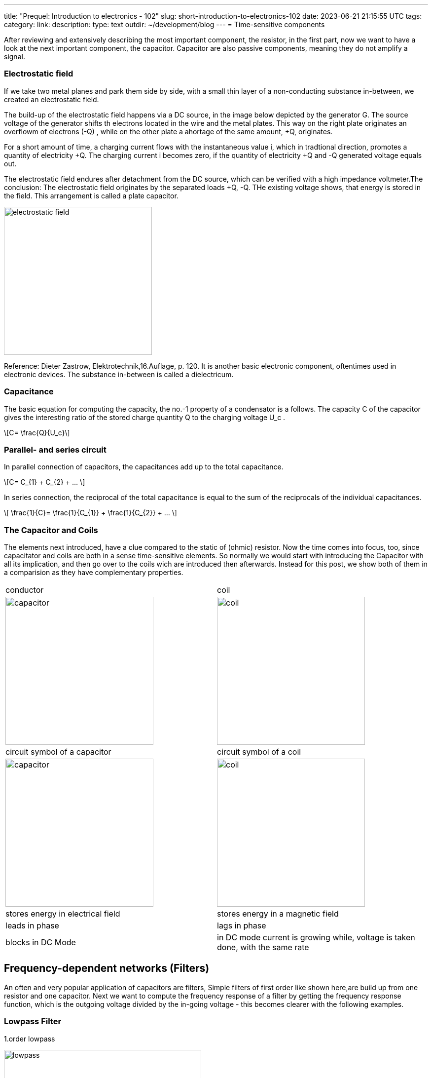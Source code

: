 ---
title: "Prequel: Introduction to electronics - 102"
slug: short-introduction-to-electronics-102
date: 2023-06-21 21:15:55 UTC
tags:
category:
link:
description:
type: text
outdir: ~/development/blog
---
= Time-sensitive components

After reviewing and extensively describing the most important component,
the resistor, in  the first part, now we want to have a look at the next important
component, the capacitor. Capacitor are also passive components, meaning
they do not amplify a signal.


=== Electrostatic field
If we take two metal planes and park them side by side, with a small thin layer of a non-conducting
substance in-between, we created an electrostatic field.

The build-up of the electrostatic field happens via a DC source, in the image below depicted by the generator G.
The source voltage of the generator shifts th electrons located in the wire and the metal plates.
This way on the right plate originates an overflowm of electrons (-Q) , while on the other plate a ahortage
of the same amount, +Q, originates.

For a short amount of time, a charging current flows with the instantaneous value i, which in tradtional direction,
promotes a quantity of electricity +Q. The charging current i becomes zero, if the quantity of electricity +Q and -Q
generated voltage equals out.

The electrostatic field endures after detachment from the DC source, which can be verified with
a high impedance voltmeter.The conclusion: The electrostatic field originates by the separated loads
+Q, -Q. THe existing voltage shows, that energy is stored in the field. This arrangement is called a plate capacitor.


image:../images/electronic_basics/electrostatic_field.svg[width=300]

Reference: Dieter Zastrow, Elektrotechnik,16.Auflage, p. 120.
It is another basic electronic component, oftentimes
used in electronic devices. The substance in-between is called a dielectricum.


=== Capacitance
The basic equation for computing the capacity, the no.-1 property of a condensator is a follows.
The capacity C of the capacitor gives the interesting ratio of the stored charge quantity Q to the charging
voltage U_c .

["latex","../images/electronic_basics/Capacitance.svg" ,imgfmt="svg"]
\[C= \frac{Q}{U_c}\]


=== Parallel- and series circuit

In parallel connection of capacitors, the capacitances add up to the total capacitance.

["latex","../images/electronic_basics/parallel_C.svg" ,imgfmt="svg"]
\[C= C_{1} + C_{2} + ... \]

In series connection, the reciprocal of the total capacitance is equal to
the sum of the reciprocals of the individual capacitances.

["latex","../images/electronic_basics/series_C.svg" ,imgfmt="svg"]
\[ \frac{1}{C}= \frac{1}{C_{1}} + \frac{1}{C_{2}} + ... \]

=== The Capacitor and Coils

The elements next introduced, have a clue compared to the static of (ohmic) resistor.
Now the time comes into focus, too, since capacitator and coils are both in a sense time-sensitive
elements.
So normally we would start with introducing the Capacitor with all its implication, and then go over to the coils wich
are introduced then afterwards. Instead for this post, we show both of them in a comparision
as they have complementary properties.




[width="100%" cols="a,a"]
|=====
| conductor | coil
| image:../images/electronic_basics/capacitor.svg[width="300px"]
| image:../images/electronic_basics/coil.svg[width="300px"]
| circuit symbol of a capacitor | circuit symbol of a coil
| image:../images/electronic_basics/capacitor.jpg[width="300px"]
| image:../images/electronic_basics/coil.jpg[width="300px"]
| stores energy in electrical field | stores energy in a magnetic field
| leads in phase | lags in phase
| blocks in DC Mode | in DC mode current is growing while, voltage is taken done, with the same rate
|
|=====

////
- Aufbau Kondensator
- Kondensator im Gleichstromkreis
- RC-Glieder
////
== Frequency-dependent networks (Filters)

An often and very popular application of capacitors are filters,
Simple filters of first order like shown here,are build up from
one resistor and one capacitor. Next we want to compute the frequency
response of a filter by getting the frequency response function,
which is the outgoing voltage divided by the in-going voltage -
this becomes clearer with the following examples.


=== Lowpass Filter
1.order lowpass

image:../images/electronic_basics/lowpass.svg[width="400px"]

frequency response

["latex", "../images/electronic_basics/lowpass_fr.svg", imgfmt="svg"]
\[ H(\omega) = \frac{U_{out}}{U_{in}} = \frac{(1/j\omega C)}{(R+ 1/j \omega C)} = \frac{(1/j\omega C)\cdot j \omega C}{(R+ 1/j \omega C) \cdot j \omega C } =
\frac{1}{1+ j\omega RC } = \frac{1}{1+ j \omega/ \omega_g}\]

cutoff frequency (with example values of R=1kOhm, C= 1µF)
["latex", "../images/electronic_basics/cutoff_fr.svg", imgfmt="svg"]
\[ \omega_g = \frac{1}{RC} = \frac{1}{1 \cdot 10^3 \cdot 1 \cdot 10^6}= 10^3= 1000 \cdot 1/s\]



image:../images/electronic_basics/lowpass_bode_diagram.svg[width="1250px"]

We have to use some help to generate the Bode diagram for the lowpass shown above,
to do that, please install matplotlib via the following command:

'''
pip install matplotlib

'''
and execute the following python script:


[source,python]
----
{{<highlight python>}}
import matplotlib.pyplot as plt
import numpy as np

# Define the transfer function of a first-order low-pass filter
def lowpass_first_order(frequency, cutoff_frequency):
    return 1 / np.sqrt(1 + (frequency / cutoff_frequency)**2)

# Frequency range for the Bode diagram (logarithmic scale)
frequency = np.logspace(0, 6, 1000)  # From 10^0 to 10^6 Hertz

# Cutoff frequency of the low-pass filter
cutoff_frequency = 1000  # Example value - You can set your own value here

# Calculate the gain in decibels (20 * log10(Amplitude))
gain_db = 20 * np.log10(lowpass_first_order(frequency, cutoff_frequency))

# Calculate the phase response in degrees (angle)
phase_deg = np.degrees(np.arctan(-frequency / cutoff_frequency))

# Create the Bode diagram with both gain and phase
plt.figure(figsize=(10, 6))

# Gain plot (magnitude)
plt.subplot(2, 1, 1)
plt.semilogx(frequency, gain_db, label='Gain (dB)')
plt.ylabel('Gain (dB)')
plt.title('Bode Diagram of a First-Order Low-Pass Filter')
plt.grid(which='both', axis='both', linestyle='--')
plt.legend()

# Phase plot
plt.subplot(2, 1, 2)
plt.semilogx(frequency, phase_deg, label='Phase (degrees)')
plt.xlabel('Frequency (Hz)')
plt.ylabel('Phase (degrees)')
plt.grid(which='both', axis='both', linestyle='--')
plt.legend()

plt.tight_layout()

# Save the Bode diagram as an SVG file
plt.savefig('lowpass_bode_phase.svg', format='svg')

# Optionally, display the Bode diagram
plt.show()
{{</highlight>}}
----

=== Highpass Filter
1.order highpass

image:../images/electronic_basics/highpass.svg[width="400px"]

frequency response

["latex", "../images/electronic_basics/highpass_fr.svg", imgfmt="svg"]
\[ H(\omega) = \frac{U_{out}}{U_{in}} = \frac{R}{R+ 1/j\omega C} = \frac{j \omega C}{1+ j \omega RC} =
\frac{j\omega / \omega_g}{1+ j\omega/ \omega_g}\]

cutoff frequency (with example values of R=1kOhm, C= 1µF)

////
["latex", "../images/electronic_basics/cutoff_fr.svg", imgfmt="svg"]
\[ \omega_g = \frac{1}{RC} = \frac{1}{1 \cdot 10^3 \cdot 1 \cdot 10^6}= 10^3= 1000 \cdot 1/s\]
////




image:../images/electronic_basics/highpass_bode_diagram.svg[width="1250px"]

And here again the python script, this time for the high-pass:


[source,python]
----
{{<highlight python>}}
import matplotlib.pyplot as plt
import numpy as np

# Define the transfer function of a first-order high-pass filter
def highpass_first_order(frequency, cutoff_frequency):
    return frequency / np.sqrt(1 + (frequency / cutoff_frequency)**2)

# Frequency range for the Bode diagram (logarithmic scale)
frequency = np.logspace(0, 6, 1000)  # From 10^0 to 10^6 Hertz

# Cutoff frequency of the high-pass filter
cutoff_frequency = 1000  # Example value - You can set your own value here

# Calculate the gain in decibels (20 * log10(Amplitude))
gain_db = 20 * np.log10(highpass_first_order(frequency, cutoff_frequency))

# Calculate the phase response in degrees (angle)
phase_deg = np.degrees(np.arctan(frequency / cutoff_frequency))

# Create the Bode diagram with both gain and phase
plt.figure(figsize=(10, 6))

# Gain plot (magnitude)
plt.subplot(2, 1, 1)
plt.semilogx(frequency, gain_db, label='Gain (dB)')
plt.ylabel('Gain (dB)')
plt.title('Bode Diagram of a First-Order High-Pass Filter')
plt.grid(which='both', axis='both', linestyle='--')
plt.legend()

# Phase plot
plt.subplot(2, 1, 2)
plt.semilogx(frequency, phase_deg, label='Phase (degrees)')
plt.xlabel('Frequency (Hz)')
plt.ylabel('Phase (degrees)')
plt.grid(which='both', axis='both', linestyle='--')
plt.legend()

plt.tight_layout()

# Save the Bode diagram as an SVG file
plt.savefig('highpass_bode_diagram.svg', format='svg')

# Optionally, display the Bode diagram
plt.show()

{{</highlight>}}
----
